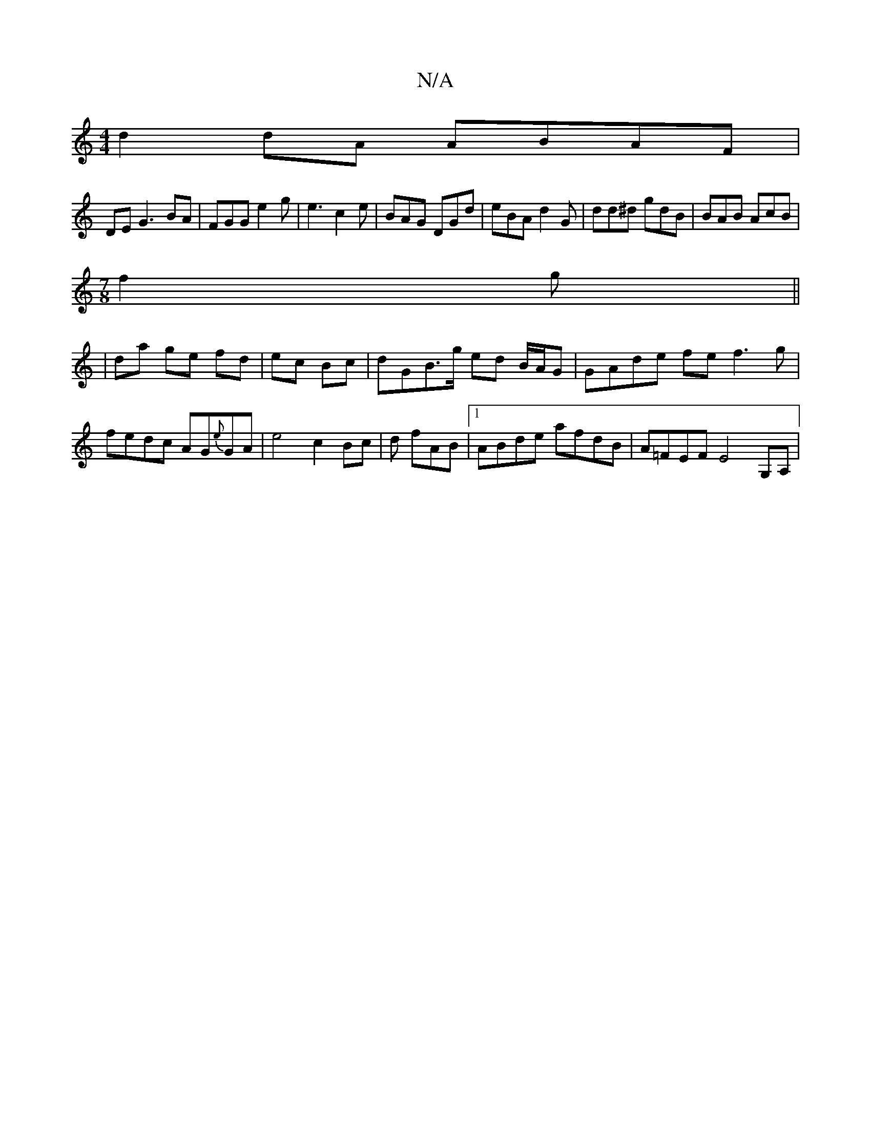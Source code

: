 X:1
T:N/A
M:4/4
R:N/A
K:Cmajor
 d2 dA ABAF|
DE`G3 BA|FGG e2g|e3 c2e | BAG DGd | eBA d2 G | dd^d gdB | BAB AcB |
[M:7/8
f2 g ||
|da ge fd|ec Bc | dGB>g ed B/A/G|GAde fef3g | fedc AG{e}GA | e4 c2 Bc|d fAB |1 ABde afdB|A=FEF E4 G,A, |